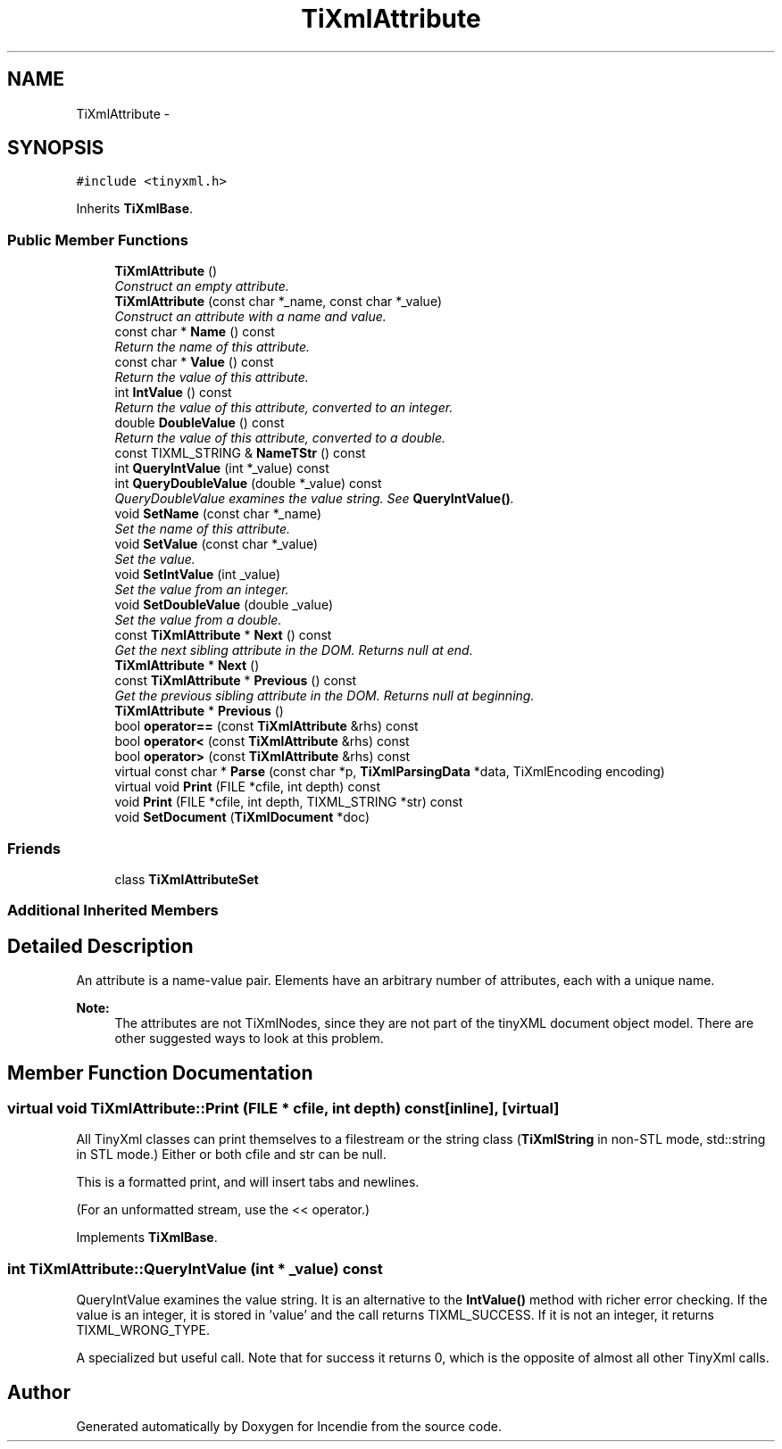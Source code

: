 .TH "TiXmlAttribute" 3 "Wed Apr 20 2016" "Incendie" \" -*- nroff -*-
.ad l
.nh
.SH NAME
TiXmlAttribute \- 
.SH SYNOPSIS
.br
.PP
.PP
\fC#include <tinyxml\&.h>\fP
.PP
Inherits \fBTiXmlBase\fP\&.
.SS "Public Member Functions"

.in +1c
.ti -1c
.RI "\fBTiXmlAttribute\fP ()"
.br
.RI "\fIConstruct an empty attribute\&. \fP"
.ti -1c
.RI "\fBTiXmlAttribute\fP (const char *_name, const char *_value)"
.br
.RI "\fIConstruct an attribute with a name and value\&. \fP"
.ti -1c
.RI "const char * \fBName\fP () const "
.br
.RI "\fIReturn the name of this attribute\&. \fP"
.ti -1c
.RI "const char * \fBValue\fP () const "
.br
.RI "\fIReturn the value of this attribute\&. \fP"
.ti -1c
.RI "int \fBIntValue\fP () const "
.br
.RI "\fIReturn the value of this attribute, converted to an integer\&. \fP"
.ti -1c
.RI "double \fBDoubleValue\fP () const "
.br
.RI "\fIReturn the value of this attribute, converted to a double\&. \fP"
.ti -1c
.RI "const TIXML_STRING & \fBNameTStr\fP () const "
.br
.ti -1c
.RI "int \fBQueryIntValue\fP (int *_value) const "
.br
.ti -1c
.RI "int \fBQueryDoubleValue\fP (double *_value) const "
.br
.RI "\fIQueryDoubleValue examines the value string\&. See \fBQueryIntValue()\fP\&. \fP"
.ti -1c
.RI "void \fBSetName\fP (const char *_name)"
.br
.RI "\fISet the name of this attribute\&. \fP"
.ti -1c
.RI "void \fBSetValue\fP (const char *_value)"
.br
.RI "\fISet the value\&. \fP"
.ti -1c
.RI "void \fBSetIntValue\fP (int _value)"
.br
.RI "\fISet the value from an integer\&. \fP"
.ti -1c
.RI "void \fBSetDoubleValue\fP (double _value)"
.br
.RI "\fISet the value from a double\&. \fP"
.ti -1c
.RI "const \fBTiXmlAttribute\fP * \fBNext\fP () const "
.br
.RI "\fIGet the next sibling attribute in the DOM\&. Returns null at end\&. \fP"
.ti -1c
.RI "\fBTiXmlAttribute\fP * \fBNext\fP ()"
.br
.ti -1c
.RI "const \fBTiXmlAttribute\fP * \fBPrevious\fP () const "
.br
.RI "\fIGet the previous sibling attribute in the DOM\&. Returns null at beginning\&. \fP"
.ti -1c
.RI "\fBTiXmlAttribute\fP * \fBPrevious\fP ()"
.br
.ti -1c
.RI "bool \fBoperator==\fP (const \fBTiXmlAttribute\fP &rhs) const "
.br
.ti -1c
.RI "bool \fBoperator<\fP (const \fBTiXmlAttribute\fP &rhs) const "
.br
.ti -1c
.RI "bool \fBoperator>\fP (const \fBTiXmlAttribute\fP &rhs) const "
.br
.ti -1c
.RI "virtual const char * \fBParse\fP (const char *p, \fBTiXmlParsingData\fP *data, TiXmlEncoding encoding)"
.br
.ti -1c
.RI "virtual void \fBPrint\fP (FILE *cfile, int depth) const "
.br
.ti -1c
.RI "void \fBPrint\fP (FILE *cfile, int depth, TIXML_STRING *str) const "
.br
.ti -1c
.RI "void \fBSetDocument\fP (\fBTiXmlDocument\fP *doc)"
.br
.in -1c
.SS "Friends"

.in +1c
.ti -1c
.RI "class \fBTiXmlAttributeSet\fP"
.br
.in -1c
.SS "Additional Inherited Members"
.SH "Detailed Description"
.PP 
An attribute is a name-value pair\&. Elements have an arbitrary number of attributes, each with a unique name\&.
.PP
\fBNote:\fP
.RS 4
The attributes are not TiXmlNodes, since they are not part of the tinyXML document object model\&. There are other suggested ways to look at this problem\&. 
.RE
.PP

.SH "Member Function Documentation"
.PP 
.SS "virtual void TiXmlAttribute::Print (FILE * cfile, int depth) const\fC [inline]\fP, \fC [virtual]\fP"
All TinyXml classes can print themselves to a filestream or the string class (\fBTiXmlString\fP in non-STL mode, std::string in STL mode\&.) Either or both cfile and str can be null\&.
.PP
This is a formatted print, and will insert tabs and newlines\&.
.PP
(For an unformatted stream, use the << operator\&.) 
.PP
Implements \fBTiXmlBase\fP\&.
.SS "int TiXmlAttribute::QueryIntValue (int * _value) const"
QueryIntValue examines the value string\&. It is an alternative to the \fBIntValue()\fP method with richer error checking\&. If the value is an integer, it is stored in 'value' and the call returns TIXML_SUCCESS\&. If it is not an integer, it returns TIXML_WRONG_TYPE\&.
.PP
A specialized but useful call\&. Note that for success it returns 0, which is the opposite of almost all other TinyXml calls\&. 

.SH "Author"
.PP 
Generated automatically by Doxygen for Incendie from the source code\&.
